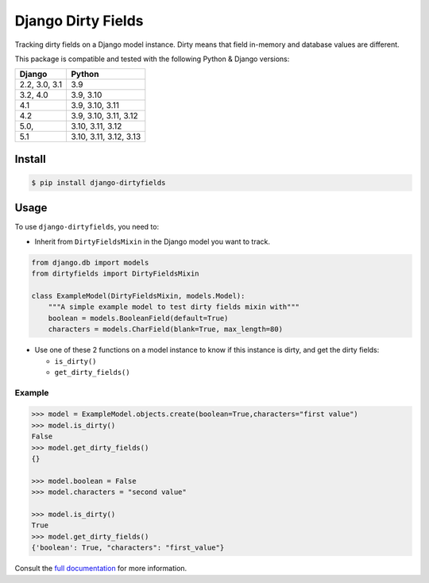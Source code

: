 ===================
Django Dirty Fields
===================

.. image:: https://badges.gitter.im/Join%20Chat.svg
   :alt: Join the chat at https://gitter.im/romgar/django-dirtyfields
   :target: https://gitter.im/romgar/django-dirtyfields?utm_source=badge&utm_medium=badge&utm_campaign=pr-badge&utm_content=badge
.. image:: https://img.shields.io/pypi/v/django-dirtyfields.svg
   :alt: Published PyPI version
   :target: https://pypi.org/project/django-dirtyfields/
.. image:: https://github.com/romgar/django-dirtyfields/actions/workflows/tests.yml/badge.svg
   :alt: Github Actions Test status
   :target: https://github.com/romgar/django-dirtyfields/actions/workflows/tests.yml
.. image:: https://coveralls.io/repos/github/romgar/django-dirtyfields/badge.svg?branch=develop
   :alt: Coveralls code coverage status
   :target: https://coveralls.io/github/romgar/django-dirtyfields?branch=develop
.. image:: https://readthedocs.org/projects/django-dirtyfields/badge/?version=latest
   :alt: Read the Docs documentation status
   :target: https://django-dirtyfields.readthedocs.io/en/latest/

Tracking dirty fields on a Django model instance.
Dirty means that field in-memory and database values are different.

This package is compatible and tested with the following Python & Django versions:


+------------------------+-----------------------------------+
| Django                 | Python                            |
+========================+===================================+
| 2.2, 3.0, 3.1          | 3.9                               |
+------------------------+-----------------------------------+
| 3.2, 4.0               | 3.9, 3.10                         |
+------------------------+-----------------------------------+
| 4.1                    | 3.9, 3.10, 3.11                   |
+------------------------+-----------------------------------+
| 4.2                    | 3.9, 3.10, 3.11, 3.12             |
+------------------------+-----------------------------------+
| 5.0,                   | 3.10, 3.11, 3.12                  |
+------------------------+-----------------------------------+
| 5.1                    | 3.10, 3.11, 3.12, 3.13            |
+------------------------+-----------------------------------+



Install
=======

.. code-block:: bash

    $ pip install django-dirtyfields


Usage
=====

To use ``django-dirtyfields``, you need to:

- Inherit from ``DirtyFieldsMixin`` in the Django model you want to track.

.. code-block:: python

    from django.db import models
    from dirtyfields import DirtyFieldsMixin

    class ExampleModel(DirtyFieldsMixin, models.Model):
        """A simple example model to test dirty fields mixin with"""
        boolean = models.BooleanField(default=True)
        characters = models.CharField(blank=True, max_length=80)

- Use one of these 2 functions on a model instance to know if this instance is dirty, and get the dirty fields:

  * ``is_dirty()``
  * ``get_dirty_fields()``


Example
-------

.. code-block:: python

    >>> model = ExampleModel.objects.create(boolean=True,characters="first value")
    >>> model.is_dirty()
    False
    >>> model.get_dirty_fields()
    {}

    >>> model.boolean = False
    >>> model.characters = "second value"

    >>> model.is_dirty()
    True
    >>> model.get_dirty_fields()
    {'boolean': True, "characters": "first_value"}


Consult the `full documentation <https://django-dirtyfields.readthedocs.io/>`_ for more information.
